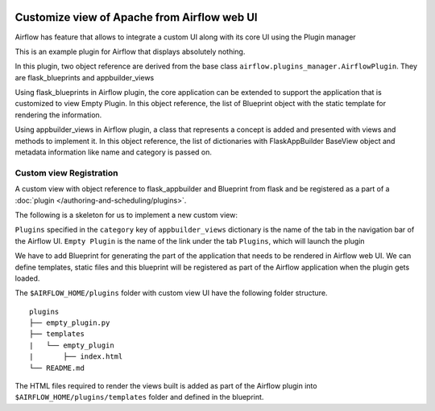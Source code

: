  .. Licensed to the Apache Software Foundation (ASF) under one
    or more contributor license agreements.  See the NOTICE file
    distributed with this work for additional information
    regarding copyright ownership.  The ASF licenses this file
    to you under the Apache License, Version 2.0 (the
    "License"); you may not use this file except in compliance
    with the License.  You may obtain a copy of the License at

 ..   http://www.apache.org/licenses/LICENSE-2.0

 .. Unless required by applicable law or agreed to in writing,
    software distributed under the License is distributed on an
    "AS IS" BASIS, WITHOUT WARRANTIES OR CONDITIONS OF ANY
    KIND, either express or implied.  See the License for the
    specific language governing permissions and limitations
    under the License.


Customize view of Apache from Airflow web UI
============================================

Airflow has feature that allows to integrate a custom UI along with its
core UI using the Plugin manager

This is an example plugin for Airflow that displays absolutely nothing.

In this plugin, two object reference are derived from the base class
``airflow.plugins_manager.AirflowPlugin``. They are flask_blueprints and
appbuilder_views

Using flask_blueprints in Airflow plugin, the core application can be extended
to support the application that is customized to view Empty Plugin.
In this object reference, the list of Blueprint object with the static template for
rendering the information.

Using appbuilder_views in Airflow plugin, a class that represents a concept is
added and presented with views and methods to implement it.
In this object reference, the list of dictionaries with FlaskAppBuilder BaseView object
and metadata information like name and category is passed on.


Custom view Registration
------------------------

A custom view with object reference to flask_appbuilder and Blueprint from flask
and be registered as a part of a :doc:`plugin </authoring-and-scheduling/plugins>`.

The following is a skeleton for us to implement a new custom view:

.. exampleinclude:: ../empty_plugin/empty_plugin.py
    :language: python


``Plugins`` specified in the ``category`` key of ``appbuilder_views`` dictionary is
the name of the tab in the navigation bar of the Airflow UI. ``Empty Plugin``
is the name of the link under the tab ``Plugins``, which will launch the plugin

We have to add Blueprint for generating the part of the application
that needs to be rendered in Airflow web UI. We can define templates, static files
and this blueprint will be registered as part of the Airflow application when the
plugin gets loaded.

The ``$AIRFLOW_HOME/plugins`` folder with custom view UI have the following folder structure.

::

    plugins
    ├── empty_plugin.py
    ├── templates
    |   └── empty_plugin
    |       ├── index.html
    └── README.md

The HTML files required to render the views built is added as part of the
Airflow plugin into ``$AIRFLOW_HOME/plugins/templates`` folder and defined in the
blueprint.

